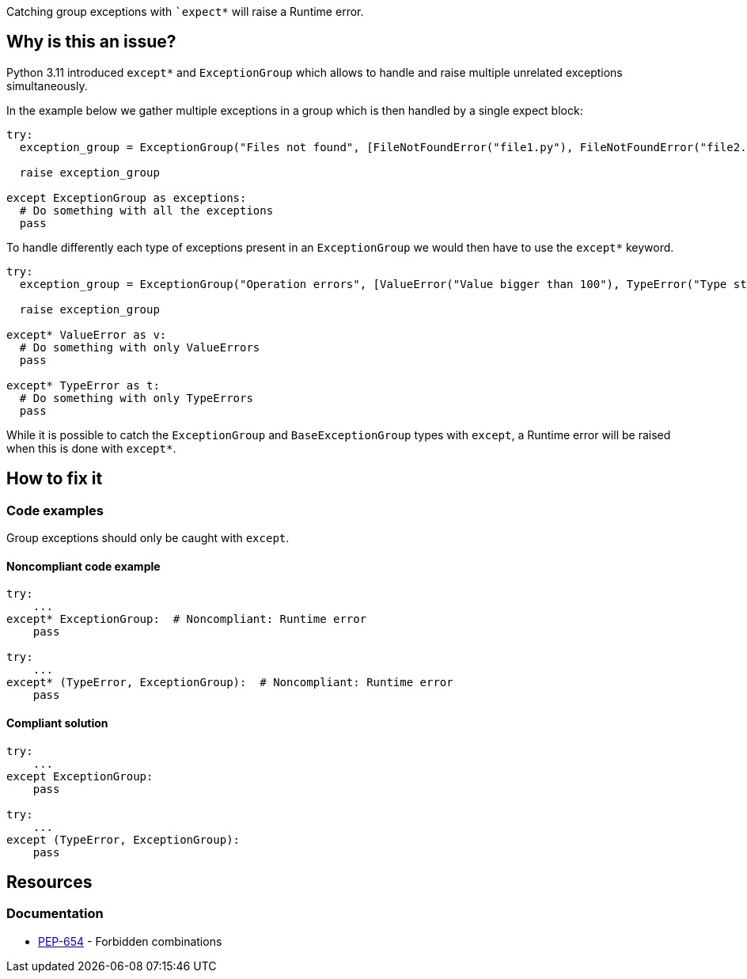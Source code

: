 Catching group exceptions with ``++expect*++` will raise a Runtime error.

== Why is this an issue?

Python 3.11 introduced ``++except*++`` and ``++ExceptionGroup++`` which allows to handle and raise multiple unrelated exceptions simultaneously.

In the example below we gather multiple exceptions in a group which is then handled by a single expect block:

[source,python]
----
try:
  exception_group = ExceptionGroup("Files not found", [FileNotFoundError("file1.py"), FileNotFoundError("file2.py")])

  raise exception_group

except ExceptionGroup as exceptions:
  # Do something with all the exceptions
  pass
----

To handle differently each type of exceptions present in an ``++ExceptionGroup++`` we would then have to use the ``++except*++`` keyword.

[source,python]
----
try:
  exception_group = ExceptionGroup("Operation errors", [ValueError("Value bigger than 100"), TypeError("Type str is not allowed")])

  raise exception_group

except* ValueError as v:
  # Do something with only ValueErrors
  pass

except* TypeError as t:
  # Do something with only TypeErrors
  pass
----

While it is possible to catch the ``++ExceptionGroup++`` and ``++BaseExceptionGroup++`` types with ``++except++``, a Runtime error will be raised when this is done with ``++except*++``.


== How to fix it

=== Code examples

Group exceptions should only be caught with ``++except++``.

==== Noncompliant code example

[source,python,diff-id=1,diff-type=noncompliant]
----
try:
    ...
except* ExceptionGroup:  # Noncompliant: Runtime error  
    pass

try:
    ...
except* (TypeError, ExceptionGroup):  # Noncompliant: Runtime error
    pass
----

==== Compliant solution

[source,python,diff-id=1,diff-type=compliant]
----
try:
    ...
except ExceptionGroup:
    pass

try:
    ...
except (TypeError, ExceptionGroup):
    pass
----

== Resources

=== Documentation

* https://peps.python.org/pep-0654/#forbidden-combinations[PEP-654] - Forbidden combinations
